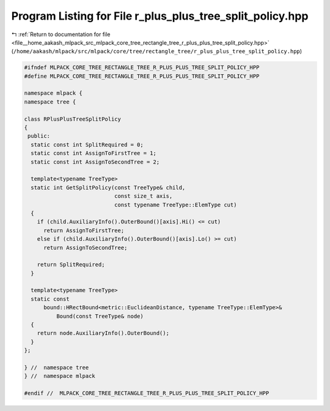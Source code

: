 
.. _program_listing_file__home_aakash_mlpack_src_mlpack_core_tree_rectangle_tree_r_plus_plus_tree_split_policy.hpp:

Program Listing for File r_plus_plus_tree_split_policy.hpp
==========================================================

|exhale_lsh| :ref:`Return to documentation for file <file__home_aakash_mlpack_src_mlpack_core_tree_rectangle_tree_r_plus_plus_tree_split_policy.hpp>` (``/home/aakash/mlpack/src/mlpack/core/tree/rectangle_tree/r_plus_plus_tree_split_policy.hpp``)

.. |exhale_lsh| unicode:: U+021B0 .. UPWARDS ARROW WITH TIP LEFTWARDS

.. code-block:: cpp

   
   #ifndef MLPACK_CORE_TREE_RECTANGLE_TREE_R_PLUS_PLUS_TREE_SPLIT_POLICY_HPP
   #define MLPACK_CORE_TREE_RECTANGLE_TREE_R_PLUS_PLUS_TREE_SPLIT_POLICY_HPP
   
   namespace mlpack {
   namespace tree {
   
   class RPlusPlusTreeSplitPolicy
   {
    public:
     static const int SplitRequired = 0;
     static const int AssignToFirstTree = 1;
     static const int AssignToSecondTree = 2;
   
     template<typename TreeType>
     static int GetSplitPolicy(const TreeType& child,
                               const size_t axis,
                               const typename TreeType::ElemType cut)
     {
       if (child.AuxiliaryInfo().OuterBound()[axis].Hi() <= cut)
         return AssignToFirstTree;
       else if (child.AuxiliaryInfo().OuterBound()[axis].Lo() >= cut)
         return AssignToSecondTree;
   
       return SplitRequired;
     }
   
     template<typename TreeType>
     static const
         bound::HRectBound<metric::EuclideanDistance, typename TreeType::ElemType>&
             Bound(const TreeType& node)
     {
       return node.AuxiliaryInfo().OuterBound();
     }
   };
   
   } //  namespace tree
   } //  namespace mlpack
   
   #endif //  MLPACK_CORE_TREE_RECTANGLE_TREE_R_PLUS_PLUS_TREE_SPLIT_POLICY_HPP
